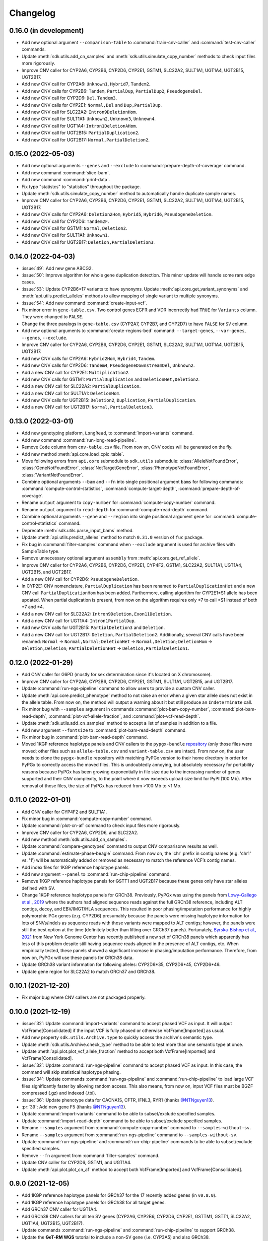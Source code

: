 Changelog
*********

0.16.0 (in development)
-----------------------

* Add new optional argument ``--comparison-table`` to :command:`train-cnv-caller` and :command:`test-cnv-caller` commands.
* Update :meth:`sdk.utils.add_cn_samples` and :meth:`sdk.utils.simulate_copy_number` methods to check input files more rigorously.
* Improve CNV caller for CYP2A6, CYP2B6, CYP2D6, CYP2E1, GSTM1, SLC22A2, SULT1A1, UGT1A4, UGT2B15, UGT2B17.
* Add new CNV call for CYP2A6: ``Unknown1``, ``Hybrid7``, ``Tandem2``.
* Add new CNV calls for CYP2B6: ``Tandem``, ``PartialDup``, ``PartialDup2``, ``PseudogeneDel``.
* Add new CNV call for CYP2D6: ``Del,Tandem3``.
* Add new CNV calls for CYP2E1: ``Normal,Del`` and ``Dup,PartialDup``.
* Add new CNV call for SLC22A2: ``Intron9DeletionHom``.
* Add new CNV call for SULT1A1: ``Unknown2``, ``Unknown3``, ``Unknown4``.
* Add new CNV call for UGT1A4: ``Intron1DeletionAHom``.
* Add new CNV call for UGT2B15: ``PartialDuplication2``.
* Add new CNV call for UGT2B17: ``Normal,PartialDeletion2``.

0.15.0 (2022-05-03)
-------------------

* Add new optional arguments ``--genes`` and ``--exclude`` to :command:`prepare-depth-of-coverage` command.
* Add new command :command:`slice-bam`.
* Add new command :command:`print-data`.
* Fix typo "statistcs" to "statistics" throughout the package.
* Update :meth:`sdk.utils.simulate_copy_number` method to automatically handle duplicate sample names.
* Improve CNV caller for CYP2A6, CYP2B6, CYP2D6, CYP2E1, GSTM1, SLC22A2, SULT1A1, UGT1A4, UGT2B15, UGT2B17.
* Add new CNV calls for CYP2A6: ``Deletion2Hom``, ``Hybrid5``, ``Hybrid6``, ``PseudogeneDeletion``.
* Add new CNV call for CYP2D6: ``Tandem2F``.
* Add new CNV call for GSTM1: ``Normal,Deletion2``.
* Add new CNV call for SULT1A1: ``Unknown1``.
* Add new CNV call for UGT2B17: ``Deletion,PartialDeletion3``.

0.14.0 (2022-04-03)
-------------------

* :issue:`49`: Add new gene ABCG2.
* :issue:`50`: Improve algorithm for whole gene duplication detection. This minor update will handle some rare edge cases.
* :issue:`53`: Update CYP2B6\*17 variants to have synonyms. Update :meth:`api.core.get_variant_synonyms` and :meth:`api.utils.predict_alleles` methods to allow mapping of single variant to multiple synonyms.
* :issue:`54`: Add new command :command:`create-input-vcf`.
* Fix minor error in ``gene-table.csv``. Two control genes EGFR and VDR incorrectly had ``TRUE`` for ``Variants`` column. They were changed to ``FALSE``.
* Change the three paralogs in ``gene-table.csv`` (CYP2A7, CYP2B7, and CYP2D7) to have ``FALSE`` for ``SV`` column.
* Add new optional arguments to :command:`create-regions-bed` command: ``--target-genes``, ``--var-genes``, ``--genes``, ``--exclude``.
* Improve CNV caller for CYP2A6, CYP2B6, CYP2D6, CYP2E1, GSTM1, SLC22A2, SULT1A1, UGT1A4, UGT2B15, UGT2B17.
* Add new CNV calls for CYP2A6: ``Hybrid2Hom``, ``Hybrid4``, ``Tandem``.
* Add new CNV calls for CYP2D6: ``Tandem4``, ``PseudogeneDownstreamDel``, ``Unknown2``.
* Add a new CNV call for CYP2E1: ``Multiplication2``.
* Add new CNV calls for GSTM1: ``PartialDuplication`` and ``DeletionHet,Deletion2``.
* Add a new CNV call for SLC22A2: ``PartialDuplication``.
* Add a new CNV call for SULT1A1: ``DeletionHom``.
* Add new CNV calls for UGT2B15: ``Deletion2``, ``Duplication``, ``PartialDuplication``.
* Add a new CNV call for UGT2B17: ``Normal,PartialDeletion3``.

0.13.0 (2022-03-01)
-------------------

* Add new genotyping platform, ``LongRead``, to :command:`import-variants` command.
* Add new command :command:`run-long-read-pipeline`.
* Remove ``Code`` column from ``cnv-table.csv`` file. From now on, CNV codes will be generated on the fly.
* Add new method :meth:`api.core.load_cpic_table`.
* Move following errors from ``api.core`` submodule to ``sdk.utils`` submodule: :class:`AlleleNotFoundError`, :class:`GeneNotFoundError`, :class:`NotTargetGeneError`, :class:`PhenotypeNotFoundError`, :class:`VariantNotFoundError`.
* Combine optional arguments ``--bam`` and ``--fn`` into single positional argument ``bams`` for following commands: :command:`compute-control-statistics`, :command:`compute-target-depth`, :command:`prepare-depth-of-coverage`.
* Rename ``output`` argument to ``copy-number`` for :command:`compute-copy-number` command.
* Rename ``output`` argument to ``read-depth`` for :command:`compute-read-depth` command.
* Combine optional arguments ``--gene`` and ``--region`` into single positional argument ``gene`` for :command:`compute-control-statistics` command.
* Deprecate :meth:`sdk.utils.parse_input_bams` method.
* Update :meth:`api.utils.predict_alleles` method to match ``0.31.0`` version of ``fuc`` package.
* Fix bug in :command:`filter-samples` command when ``--exclude`` argument is used for archive files with SampleTable type.
* Remove unnecessary optional argument ``assembly`` from :meth:`api.core.get_ref_allele`.
* Improve CNV caller for CYP2A6, CYP2B6, CYP2D6, CYP2E1, CYP4F2, GSTM1, SLC22A2, SULT1A1, UGT1A4, UGT2B15, and UGT2B17.
* Add a new CNV call for CYP2D6: ``PseudogeneDeletion``.
* In CYP2E1 CNV nomenclature, ``PartialDuplication`` has been renamed to ``PartialDuplicationHet`` and a new CNV call ``PartialDuplicationHom`` has been added. Furthermore, calling algorithm for CYP2E1\*S1 allele has been updated. When partial duplication is present, from now on the algorithm requires only \*7 to call \*S1 instead of both \*7 and \*4.
* Add a new CNV call for SLC22A2: ``Intron9Deletion,Exon11Deletion``.
* Add a new CNV call for UGT1A4: ``Intron1PartialDup``.
* Add new CNV calls for UGT2B15: ``PartialDeletion3`` and ``Deletion``.
* Add a new CNV call for UGT2B17: ``Deletion,PartialDeletion2``. Additionally, several CNV calls have been renamed: ``Normal`` → ``Normal,Normal``; ``DeletionHet`` → ``Normal,Deletion``; ``DeletionHom`` → ``Deletion,Deletion``; ``PartialDeletionHet`` → ``Deletion,PartialDeletion1``.

0.12.0 (2022-01-29)
-------------------

* Add CNV caller for G6PD (mostly for sex determination since it's located on X chromosome).
* Improve CNV caller for CYP2A6, CYP2B6, CYP2D6, CYP2E1, GSTM1, SULT1A1, UGT2B15, and UGT2B17.
* Update :command:`run-ngs-pipeline` command to allow users to provide a custom CNV caller.
* Update :meth:`api.core.predict_phenotype` method to not raise an error when a given star allele does not exist in the allele table. From now on, the method will output a warning about it but still produce an ``Indeterminate`` call.
* Fix minor bug with ``--samples`` argument in commands :command:`plot-bam-copy-number`, :command:`plot-bam-read-depth`, :command:`plot-vcf-allele-fraction`, and :command:`plot-vcf-read-depth`.
* Update :meth:`sdk.utils.add_cn_samples` method to accept a list of samples in addition to a file.
* Add new argument ``--fontsize`` to :command:`plot-bam-read-depth` command.
* Fix minor bug in :command:`plot-bam-read-depth` command.
* Moved 1KGP reference haplotype panels and CNV callers to the ``pypgx-bundle`` `repository <https://github.com/sbslee/pypgx-bundle>`__ (only those files were moved; other files such as ``allele-table.csv`` and ``variant-table.csv`` are intact). From now on, the user needs to clone the ``pypgx-bundle`` repository with matching PyPGx version to their home directory in order for PyPGx to correctly access the moved files. This is undoubtedly annoying, but absolutely necessary for portability reasons because PyPGx has been growing exponentially in file size due to the increasing number of genes supported and their CNV complexity, to the point where it now exceeds upload size limit for PyPI (100 Mb). After removal of those files, the size of PyPGx has reduced from >100 Mb to <1 Mb.

0.11.0 (2022-01-01)
-------------------

* Add CNV caller for CYP4F2 and SULT1A1.
* Fix minor bug in :command:`compute-copy-number` command.
* Update :command:`plot-cn-af` command to check input files more rigorously.
* Improve CNV caller for CYP2A6, CYP2D6, and SLC22A2.
* Add new method :meth:`sdk.utils.add_cn_samples`.
* Update :command:`compare-genotypes` command to output CNV comparisonw results as well.
* Update :command:`estimate-phase-beagle` command. From now on, the 'chr' prefix in contig names (e.g. 'chr1' vs. '1') will be automatically added or removed as necessary to match the reference VCF’s contig names.
* Add index files for 1KGP reference haplotype panels.
* Add new argument ``--panel`` to :command:`run-chip-pipeline` command.
* Remove 1KGP reference haplotype panels for GSTT1 and UGT2B17 because these genes only have star alleles defined with SV.
* Change 1KGP reference haplotype panels for GRCh38. Previously, PyPGx was using the panels from `Lowy-Gallego et al., 2019 <https://wellcomeopenresearch.org/articles/4-50>`__ where the authors had aligned sequence reads against the full GRCh38 reference, including ALT contigs, decoy, and EBV/IMGT/HLA sequences. This resulted in poor phasing/imputation performance for highly polymorphic PGx genes (e.g. CYP2D6) presumably because the panels were missing haplotype information for lots of SNVs/indels as sequence reads with those variants were mapped to ALT contigs; however, the panels were still the best option at the time (definitely better than lifting over GRCh37 panels). Fortunately, `Byrska-Bishop et al., 2021 <https://www.biorxiv.org/content/10.1101/2021.02.06.430068v2>`__ from New York Genome Center has recently published a new set of GRCh38 panels which apparently has less of this problem despite still having sequence reads aligned in the presence of ALT contigs, etc. When empirically tested, these panels showed a significant increase in phasing/imputation performance. Therefore, from now on, PyPGx will use these panels for GRCh38 data.
* Update GRCh38 variant information for following alleles: CYP2D6\*35, CYP2D6\*45, CYP2D6\*46.
* Update gene region for SLC22A2 to match GRCh37 and GRCh38.

0.10.1 (2021-12-20)
-------------------

* Fix major bug where CNV callers are not packaged properly.

0.10.0 (2021-12-19)
-------------------

* :issue:`32`: Update :command:`import-variants` command to accept phased VCF as input. It will output VcfFrame[Consolidated] if the input VCF is fully phased or otherwise VcfFrame[Imported] as usual.
* Add new property ``sdk.utils.Archive.type`` to quickly access the archive's semantic type.
* Update :meth:`sdk.utils.Archive.check_type` method to be able to test more than one semantic type at once.
* Update :meth:`api.plot.plot_vcf_allele_fraction` method to accept both VcfFrame[Imported] and VcfFrame[Consolidated].
* :issue:`32`: Update :command:`run-ngs-pipeline` command to accept phased VCF as input. In this case, the command will skip statistical haplotype phasing.
* :issue:`34`: Update commands :command:`run-ngs-pipeline` and :command:`run-chip-pipeline` to load large VCF files significantly faster by allowing random access. This also means, from now on, input VCF files must be BGZF compressed (.gz) and indexed (.tbi).
* :issue:`36`: Update phenotype data for CACNA1S, CFTR, IFNL3, RYR1 (thanks `@NTNguyen13 <https://github.com/NTNguyen13>`__).
* :pr:`39`: Add new gene F5 (thanks `@NTNguyen13 <https://github.com/NTNguyen13>`__).
* Update :command:`import-variants` command to be able to subset/exclude specified samples.
* Update :command:`import-read-depth` command to be able to subset/exclude specified samples.
* Rename ``--samples`` argument from :command:`compute-copy-number` command to ``--samples-without-sv``.
* Rename ``--samples`` argument from :command:`run-ngs-pipeline` command to ``--samples-without-sv``.
* Update :command:`run-ngs-pipeline` and :command:`run-chip-pipeline` commands to be able to subset/exclude specified samples.
* Remove ``--fn`` argument from :command:`filter-samples` command.
* Update CNV caller for CYP2D6, GSTM1, and UGT1A4.
* Update :meth:`api.plot.plot_cn_af` method to accept both VcfFrame[Imported] and VcfFrame[Consolidated].

0.9.0 (2021-12-05)
------------------

* Add 1KGP reference haplotype panels for GRCh37 for the 17 recently added genes (in ``v0.8.0``).
* Add 1KGP reference haplotype panels for GRCh38 for all target genes.
* Add GRCh37 CNV caller for UGT1A4.
* Add GRCh38 CNV callers for all ten SV genes (CYP2A6, CYP2B6, CYP2D6, CYP2E1, GSTTM1, GSTT1, SLC22A2, UGT1A4, UGT2B15, UGT2B17).
* Update commands :command:`run-ngs-pipeline` and :command:`run-chip-pipeline` to support GRCh38.
* Update the **GeT-RM WGS** tutorial to include a non-SV gene (i.e. CYP3A5) and also GRCh38.
* Make the profiles (e.g. copy number) look prettier.
* Rename :meth:`sdk.utils.Archive.check` method to :meth:`sdk.utils.Archive.check_type`.
* Add new method :meth:`sdk.utils.Archive.check_metadata`.
* Add new error ``sdk.utils.IncorrectMetadataError``.
* Update :command:`run-ngs-pipeline` command to check input files more vigorously.
* Add new method :meth:`sdk.utils.compare_metadata`.
* Add new method :meth:`api.core.get_strand`.
* Add new method :meth:`api.core.get_exon_starts`.
* Add new method :meth:`api.core.get_exon_ends`.
* :pr:`31`: Fix minor bug in commands :command:`run-ngs-pipeline` and :command:`import-read-depth` (thanks `@NTNguyen13 <https://github.com/NTNguyen13>`__).
* Fix minor bug in :meth:`api.core.predict_score` method.
* Update variant information for following alleles: CYP2D6\*27, CYP2D6\*32, CYP2D6\*131, CYP2D6\*141.

0.8.0 (2021-11-20)
------------------

* Update :meth:`api.core.sort_alleles` method to also sort alleles by name for genes that do not use the star allele nomenclature (e.g. the DPYD gene).
* Add new method :meth:`api.core.is_legit_allele`.
* Update :meth:`api.core.predict_phenotype` method to first check if the two alleles are legit.
* Add new genes: ABCB1, CYP1A1, CYP1B1, CYP4A11, CYP4A22, CYP4B1, CYP17A1, CYP19A1, G6PD, IFNL3, POR, PTGIS, SLCO1B3, SULT1A1, TBXAS1, UGT1A4, XPC.

0.7.0 (2021-10-23)
------------------

* Fix minor bug in :meth:`api.core.predict_phenotype` when specified diplotype is not present in diplotype table.
* Dissolve **Database of Pharmacogenomic Structural Variants (DPSV)** page and move its SV data to **Genes** page.
* Add new method :meth:`api.core.get_variant_impact`.
* Update :meth:`api.utils.sort_alleles` method to give priority to alleles that impact protein coding when breaking ties (i.e. alleles have the same functional status and same number of variants).
* Update CNV caller for SLC22A2 and UGT2B15 genes.
* Rename ``--chr-prefix`` argument in :command:`create-regions-bed` to ``--add-chr-prefix``.
* Add ``--samples`` argument to :command:`run-ngs-pipeline` command.
* Add new command :command:`compare-genotypes`.
* Update :meth:`api.genotype.call_genotypes` method to assume the samples have no SV when CNV calls are not provided even if the target gene is known to have SV.
* Add new command :command:`run-chip-pipeline`.
* Fix minor bug in :command:`estimate-phase-beagle` command on not properly exiting the program even though there was an error raised by Beagle.
* Update :meth:`api.utils.create_consolidated_vcf` method to check synonymous variants as well when performing phase-extension algorithm.
* Update :command:`run-ngs-pipeline` command to output a warning when user provides CovFrame[DepthOfCoverage] even though target gene does not have any star alleles defined by SVs.
* Add new argument ``--fontsize`` to :command:`plot-bam-copy-number` command.
* Remove ``--ymin`` and ``--ymax`` arguments from :command:`plot-vcf-allele-fraction` command.
* Update ``--ymin`` and ``--ymax`` arguments of :command:`plot-bam-copy-number` command to have a default value.
* Add new command :command:`plot-cn-af`.
* Update :command:`run-ngs-pipeline` command to output a warning when user provides a VCF file even though target gene does not have any star alleles defined by SNVs/indels.
* Update aesthetics of copy number profile and allele fraction profile.
* Add new method :meth:`api.utils.count_alleles`.
* Update variant information for following alleles: CYP2A6\*35, UGT1A1\*28, UGT1A1\*37.

0.6.0 (2021-10-09)
------------------

* :issue:`25`: Add new extension ``sphinx-issues`` to Read the Docs.
* :issue:`26`: Add new extension ``sphinx.ext.linkcode`` to Read the Docs.
* Add ``by`` argument to :meth:`api.utils.sort_alleles` method. When ``by='name'`` it will sort star alleles by allele number.
* Update :command:`call-genotypes` command to output genotypes with number-sorted alleles (e.g. '\*4/\*10' instead of '\*10/\*4').
* Add new semantic type ``SampleTable[Phenotypes]``.
* Add new method :meth:`api.utils.call_phenotypes`.
* Add new command :command:`call-phenotypes`.
* Add ``--phenotypes`` argument  to :command:`combine-results` command.
* Deprecate :meth:`api.utils.load_control_table` method.
* Split ``api.utils`` submodule into two submodules ``api.utils`` and ``api.core``.
* Update :command:`run-ngs-pipeline` command to include phenotype calling step.
* Update :command:`plot-bam-copy-number` command to run faster when ``--samples`` argument is used.
* Change 'Unassigned' genotype to 'Indeterminate' genotype.
* Add new method :meth:`api.core.get_variant_synonyms`.
* Update :meth:`api.core.list_variants` method to accept multiple star alleles.
* Update :command:`predict-alleles` command to support multiallelic variants.
* Update :meth:`api.utils.sort_alleles` method to give priority to non-reference or non-default alleles when breaking ties (i.e. alleles have the same functional status and same number of variants).
* Update variant information for following alleles: CYP2D6\*122, CYP2D6\*127, CYP2D6\*139.

0.5.0 (2021-10-02)
------------------

* Update :command:`create-read-depth-tsv` command to automatically detect ``chr`` string in input BAM.
* Add ``sdk.utils.parse_input_bams`` method.
* Add the 1000 Genomes Project reference haplotype panel for GRCh37. When estimating haplotype phase of observed variants, users are no longer needed to download and specify a panel. GRCh38 support will follow in a future release.
* Rename command :command:`create-read-depth-tsv` to :command:`prepare-depth-of-coverage`.
* Add ``bed`` argument to :command:`prepare-depth-of-coverage` command.
* Update :command:`prepare-depth-of-coverage` command to output archive file instead of TSV file.
* Update :command:`import-read-depth` command to accept archive file as input instead of TSV file.
* Add ``fitted`` argument to :command:`plot-bam-copy-number` command.
* From now on, missing copy number will be imputed with forward filling instead of column median.
* Update :command:`predict-cnv` command to support a user-defined CNV caller.
* Add **Database of Pharmacogenomic Structural Variants (DPSV)** page.
* Update :command:`predict-alleles` command to output variant data even for alleles in ``AlternativePhase`` column.
* Update :command:`create-consolidated-vcf` command to mark phased variants with 'Phased' in ``INFO`` column in VCF.
* Update the allele table.
* Update :meth:`api.utils.list_alleles` method to be able to only list alleles carrying specified variant(s) as a part of definition.
* Add ``mode`` argument to :meth:`api.utils.list_variants` method.
* Update :command:`create-consolidated-vcf` command to implement phase-extension algorithm.
* Remove ``SO`` and ``Type`` columns from the variant table.
* Update :class:`api.genotype.GSTM1Genotyper` class.
* Add ``NotTargetGeneError`` error.
* Add new method ``api.utils.is_target_gene``.
* Update :command:`run-ngs-pipeline` command to check whether input gene is one of the target genes before attempting to run the pipeline.
* Update variant information for following alleles: CYP1A2\*1C, CYP1A2\*1F, CYP1A2\*1K, CYP1A2\*1L, CYP2B6\*17, CYP2D6\*15, CYP2D6\*21, SLCO1B1\*S1, SLCO1B1\*S2.

0.4.1 (2021-09-21)
------------------

* Initial release.
